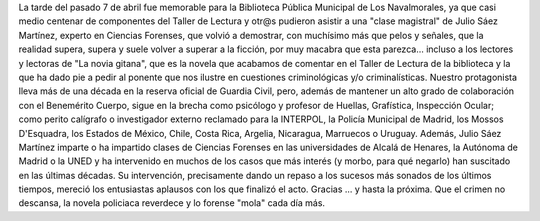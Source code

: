.. title: Charla de Julio Sáez Martínez
.. slug: taller-de-lectura-charla-julio-saez-martinez
.. date: 2022-04-14 10:00
.. tags: Taller de Lectura, Eventos, Charla
.. description: Actividad Taller de Lectura: Charla de Julio Sáez Martínez
.. previewimage: /galleries/2022/taller-de-lectura-charla-julio-saez-martinez/noviagitana1.jpg

La tarde del pasado 7 de abril fue memorable para la Biblioteca Pública Municipal de Los Navalmorales, ya que casi medio centenar de componentes del Taller de Lectura y otr@s  pudieron asistir a una "clase magistral" de Julio Sáez Martínez, experto en Ciencias Forenses, que volvió a demostrar, con muchísimo más que pelos y señales, que la realidad supera, supera y suele volver a superar a la ficción, por muy macabra que esta parezca... incluso a los lectores y lectoras de "La novia gitana", que es la novela que acabamos de comentar en el Taller de Lectura de la biblioteca y la que ha dado pie a pedir al ponente que nos ilustre en cuestiones criminológicas y/o criminalísticas. 
Nuestro protagonista lleva más de una década en la reserva oficial de Guardia Civil, pero, además de mantener un alto grado de colaboración con el Benemérito Cuerpo,  sigue en la brecha como psicólogo y profesor de Huellas, Grafística, Inspección Ocular; como perito calígrafo o investigador externo reclamado para la INTERPOL, la Policía Municipal de Madrid, los Mossos D'Esquadra, los Estados de México, Chile, Costa Rica, Argelia, Nicaragua, Marruecos o Uruguay.
Además, Julio Sáez Martínez imparte o ha impartido clases de Ciencias Forenses en las universidades de Alcalá de Henares, la Autónoma de Madrid o la UNED y ha intervenido en muchos de los casos que más interés (y morbo, para qué negarlo) han suscitado en las últimas décadas. Su intervención, precisamente dando un repaso a los sucesos más sonados de los últimos tiempos, mereció los entusiastas aplausos con los que finalizó el acto. Gracias ... y hasta la próxima. Que el crimen no descansa, la novela policiaca reverdece y lo forense "mola" cada día más.

.. gallery:: 2022/taller-de-lectura-charla-julio-saez-martinez
